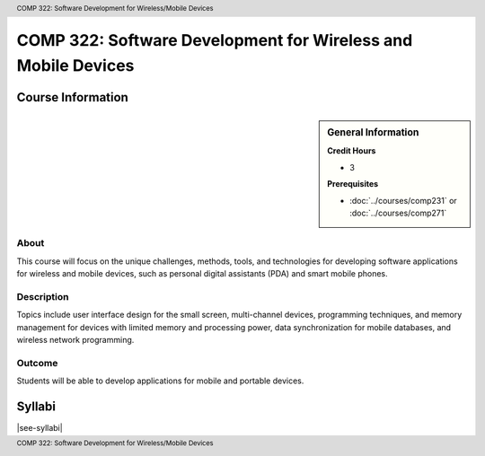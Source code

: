 .. header:: COMP 322: Software Development for Wireless/Mobile Devices
.. footer:: COMP 322: Software Development for Wireless/Mobile Devices

.. index::
    Software Development for Wireless/ Mobile Devices
    Software Development
    Wireless/ Mobile Devices
    Wireless Devices
    Mobile Devices
    Devices
    Software
    Development
    Wireless
    Mobile
    COMP 322

##############################################################
COMP 322: Software Development for Wireless and Mobile Devices
##############################################################

******************
Course Information
******************

.. sidebar:: General Information

    **Credit Hours**

    * 3

    **Prerequisites**

    * :doc:`../courses/comp231` or :doc:`../courses/comp271`

About
=====

This course will focus on the unique challenges, methods, tools, and technologies for developing software applications for wireless and mobile devices, such as personal digital assistants (PDA) and smart mobile phones.

Description
===========

Topics include user interface design for the small screen, multi-channel devices, programming techniques, and memory management for devices with limited memory and processing power, data synchronization for mobile databases, and wireless network programming.

Outcome
=======

Students will be able to develop applications for mobile and portable devices.

*******
Syllabi
*******

|see-syllabi|
